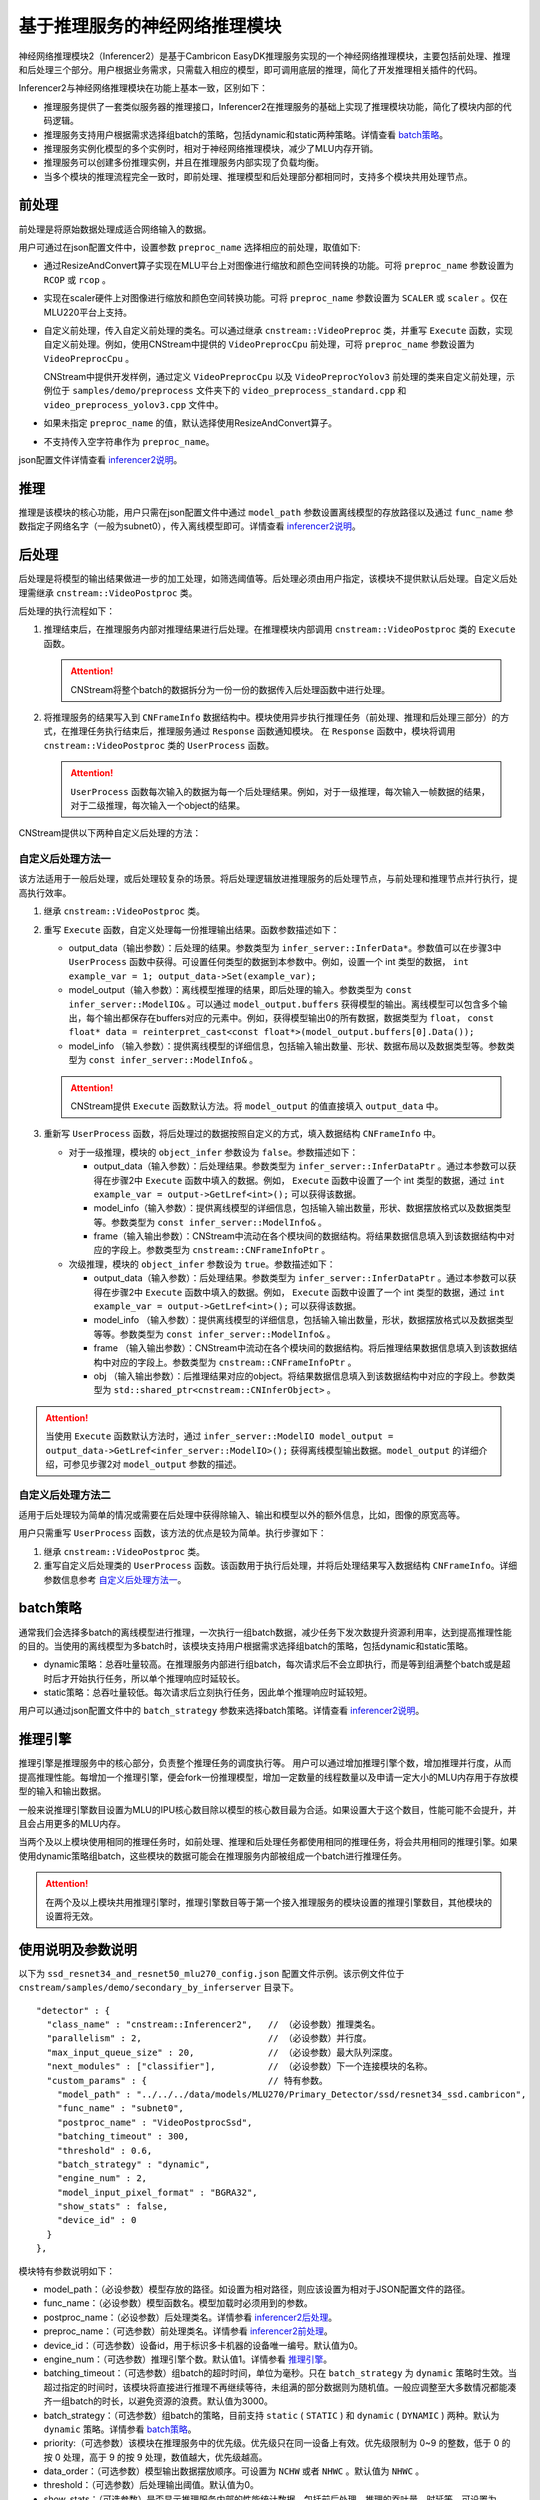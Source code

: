 基于推理服务的神经网络推理模块
--------------------------------

神经网络推理模块2（Inferencer2）是基于Cambricon EasyDK推理服务实现的一个神经网络推理模块，主要包括前处理、推理和后处理三个部分。用户根据业务需求，只需载入相应的模型，即可调用底层的推理，简化了开发推理相关插件的代码。

Inferencer2与神经网络推理模块在功能上基本一致，区别如下：

- 推理服务提供了一套类似服务器的推理接口，Inferencer2在推理服务的基础上实现了推理模块功能，简化了模块内部的代码逻辑。
- 推理服务支持用户根据需求选择组batch的策略，包括dynamic和static两种策略。详情查看 batch策略_。
- 推理服务实例化模型的多个实例时，相对于神经网络推理模块，减少了MLU内存开销。
- 推理服务可以创建多份推理实例，并且在推理服务内部实现了负载均衡。
- 当多个模块的推理流程完全一致时，即前处理、推理模型和后处理部分都相同时，支持多个模块共用处理节点。

.. _inferencer2前处理:

前处理
^^^^^^^^^^^^^^^^^

前处理是将原始数据处理成适合网络输入的数据。

用户可通过在json配置文件中，设置参数 ``preproc_name`` 选择相应的前处理，取值如下:

- 通过ResizeAndConvert算子实现在MLU平台上对图像进行缩放和颜色空间转换的功能。可将 ``preproc_name`` 参数设置为 ``RCOP`` 或 ``rcop`` 。
- 实现在scaler硬件上对图像进行缩放和颜色空间转换功能。可将 ``preproc_name`` 参数设置为 ``SCALER`` 或 ``scaler`` 。仅在MLU220平台上支持。
- 自定义前处理，传入自定义前处理的类名。可以通过继承 ``cnstream::VideoPreproc`` 类，并重写 ``Execute`` 函数，实现自定义前处理。例如，使用CNStream中提供的 ``VideoPreprocCpu`` 前处理，可将 ``preproc_name`` 参数设置为 ``VideoPreprocCpu`` 。

  CNStream中提供开发样例，通过定义 ``VideoPreprocCpu`` 以及 ``VideoPreprocYolov3`` 前处理的类来自定义前处理，示例位于 ``samples/demo/preprocess`` 文件夹下的 ``video_preprocess_standard.cpp`` 和 ``video_preprocess_yolov3.cpp`` 文件中。

- 如果未指定 ``preproc_name`` 的值，默认选择使用ResizeAndConvert算子。
- 不支持传入空字符串作为 ``preproc_name``。

json配置文件详情查看 inferencer2说明_。

推理
^^^^^^^^^^^^^^^^^

推理是该模块的核心功能，用户只需在json配置文件中通过 ``model_path`` 参数设置离线模型的存放路径以及通过 ``func_name`` 参数指定子网络名字（一般为subnet0），传入离线模型即可。详情查看 inferencer2说明_。


.. _inferencer2后处理:

后处理
^^^^^^^^^^^^^^^^^

后处理是将模型的输出结果做进一步的加工处理，如筛选阈值等。后处理必须由用户指定，该模块不提供默认后处理。自定义后处理需继承 ``cnstream::VideoPostproc`` 类。

后处理的执行流程如下：

1. 推理结束后，在推理服务内部对推理结果进行后处理。在推理模块内部调用 ``cnstream::VideoPostproc`` 类的 ``Execute`` 函数。
   
   .. attention::
      | CNStream将整个batch的数据拆分为一份一份的数据传入后处理函数中进行处理。
	 
2. 将推理服务的结果写入到 ``CNFrameInfo`` 数据结构中。模块使用异步执行推理任务（前处理、推理和后处理三部分）的方式，在推理任务执行结束后，推理服务通过 ``Response`` 函数通知模块。 在 ``Response`` 函数中，模块将调用 ``cnstream::VideoPostproc`` 类的 ``UserProcess`` 函数。

   .. attention::
      | ``UserProcess`` 函数每次输入的数据为每一个后处理结果。例如，对于一级推理，每次输入一帧数据的结果，对于二级推理，每次输入一个object的结果。

CNStream提供以下两种自定义后处理的方法：

.. _自定义后处理方法一:

自定义后处理方法一
+++++++++++++++++++++

该方法适用于一般后处理，或后处理较复杂的场景。将后处理逻辑放进推理服务的后处理节点，与前处理和推理节点并行执行，提高执行效率。

1. 继承 ``cnstream::VideoPostproc`` 类。
2. 重写 ``Execute`` 函数，自定义处理每一份推理输出结果。函数参数描述如下：   
   
   - output_data（输出参数）：后处理的结果。参数类型为 ``infer_server::InferData*``。参数值可以在步骤3中 ``UserProcess`` 函数中获得。可设置任何类型的数据到本参数中。例如，设置一个 int 类型的数据， ``int example_var = 1; output_data->Set(example_var);``
   
   - model_output（输入参数）：离线模型推理的结果，即后处理的输入。参数类型为 ``const infer_server::ModelIO&`` 。可以通过 ``model_output.buffers`` 获得模型的输出。离线模型可以包含多个输出，每个输出都保存在buffers对应的元素中。例如，获得模型输出0的所有数据，数据类型为 ``float``， ``const float* data = reinterpret_cast<const float*>(model_output.buffers[0].Data());``
   
   - model_info （输入参数）：提供离线模型的详细信息，包括输入输出数量、形状、数据布局以及数据类型等。参数类型为 ``const infer_server::ModelInfo&`` 。
   
   .. attention::
      | CNStream提供 ``Execute`` 函数默认方法。将 ``model_output`` 的值直接填入 ``output_data`` 中。

3. 重新写 ``UserProcess`` 函数，将后处理过的数据按照自定义的方式，填入数据结构 ``CNFrameInfo`` 中。

   - 对于一级推理，模块的 ``object_infer`` 参数设为 ``false``。参数描述如下：

     - output_data（输入参数）：后处理结果。参数类型为 ``infer_server::InferDataPtr`` 。通过本参数可以获得在步骤2中 ``Execute`` 函数中填入的数据。例如， ``Execute`` 函数中设置了一个 int 类型的数据，通过 ``int example_var = output->GetLref<int>();`` 可以获得该数据。
     - model_info（输入参数）：提供离线模型的详细信息，包括输入输出数量，形状、数据摆放格式以及数据类型等。参数类型为 ``const infer_server::ModelInfo&`` 。
     - frame（输入输出参数）：CNStream中流动在各个模块间的数据结构。将结果数据信息填入到该数据结构中对应的字段上。参数类型为 ``cnstream::CNFrameInfoPtr`` 。

   - 次级推理，模块的 ``object_infer`` 参数设为 ``true``。参数描述如下：
   
     - output_data（输入参数）：后处理结果。参数类型为 ``infer_server::InferDataPtr`` 。通过本参数可以获得在步骤2中 ``Execute`` 函数中填入的数据。例如， ``Execute`` 函数中设置了一个 int 类型的数据，通过 ``int example_var = output->GetLref<int>();`` 可以获得该数据。

     - model_info （输入参数）：提供离线模型的详细信息，包括输入输出数量，形状，数据摆放格式以及数据类型等等。参数类型为 ``const infer_server::ModelInfo&`` 。

     - frame （输入输出参数）：CNStream中流动在各个模块间的数据结构。将后推理结果数据信息填入到该数据结构中对应的字段上。参数类型为 ``cnstream::CNFrameInfoPtr`` 。

     - obj （输入输出参数）：后推理结果对应的object。将结果数据信息填入到该数据结构中对应的字段上。参数类型为 ``std::shared_ptr<cnstream::CNInferObject>`` 。

.. attention::
   | 当使用 ``Execute`` 函数默认方法时，通过 ``infer_server::ModelIO model_output = output_data->GetLref<infer_server::ModelIO>();`` 获得离线模型输出数据。``model_output`` 的详细介绍，可参见步骤2对 ``model_output`` 参数的描述。

自定义后处理方法二
++++++++++++++++++++

适用于后处理较为简单的情况或需要在后处理中获得除输入、输出和模型以外的额外信息，比如，图像的原宽高等。

用户只需重写 ``UserProcess`` 函数，该方法的优点是较为简单。执行步骤如下：

1. 继承 ``cnstream::VideoPostproc`` 类。
2. 重写自定义后处理类的 ``UserProcess`` 函数。该函数用于执行后处理，并将后处理结果写入数据结构 ``CNFrameInfo``。详细参数信息参考 自定义后处理方法一_。
  

.. _batch策略:

batch策略
^^^^^^^^^^^^^^^^^

通常我们会选择多batch的离线模型进行推理，一次执行一组batch数据，减少任务下发次数提升资源利用率，达到提高推理性能的目的。当使用的离线模型为多batch时，该模块支持用户根据需求选择组batch的策略，包括dynamic和static策略。

- dynamic策略：总吞吐量较高。在推理服务内部进行组batch，每次请求后不会立即执行，而是等到组满整个batch或是超时后才开始执行任务，所以单个推理响应时延较长。
- static策略：总吞吐量较低。每次请求后立刻执行任务，因此单个推理响应时延较短。

用户可以通过json配置文件中的 ``batch_strategy`` 参数来选择batch策略。详情查看 inferencer2说明_。

.. _推理引擎:

推理引擎
^^^^^^^^^^^^^^^^^

推理引擎是推理服务中的核心部分，负责整个推理任务的调度执行等。 用户可以通过增加推理引擎个数，增加推理并行度，从而提高推理性能。每增加一个推理引擎，便会fork一份推理模型，增加一定数量的线程数量以及申请一定大小的MLU内存用于存放模型的输入和输出数据。

一般来说推理引擎数目设置为MLU的IPU核心数目除以模型的核心数目最为合适。如果设置大于这个数目，性能可能不会提升，并且会占用更多的MLU内存。

当两个及以上模块使用相同的推理任务时，如前处理、推理和后处理任务都使用相同的推理任务，将会共用相同的推理引擎。如果使用dynamic策略组batch，这些模块的数据可能会在推理服务内部被组成一个batch进行推理任务。

.. attention::
    | 在两个及以上模块共用推理引擎时，推理引擎数目等于第一个接入推理服务的模块设置的推理引擎数目，其他模块的设置将无效。

.. _inferencer2说明:

使用说明及参数说明
^^^^^^^^^^^^^^^^^^^^^^^

以下为 ``ssd_resnet34_and_resnet50_mlu270_config.json`` 配置文件示例。该示例文件位于 ``cnstream/samples/demo/secondary_by_inferserver`` 目录下。

::

  "detector" : {
    "class_name" : "cnstream::Inferencer2",   // （必设参数）推理类名。
    "parallelism" : 2,                        // （必设参数）并行度。
    "max_input_queue_size" : 20,              // （必设参数）最大队列深度。
    "next_modules" : ["classifier"],          // （必设参数）下一个连接模块的名称。
    "custom_params" : {                       // 特有参数。
      "model_path" : "../../../data/models/MLU270/Primary_Detector/ssd/resnet34_ssd.cambricon",
      "func_name" : "subnet0",
      "postproc_name" : "VideoPostprocSsd",
      "batching_timeout" : 300,
      "threshold" : 0.6,
      "batch_strategy" : "dynamic",
      "engine_num" : 2,
      "model_input_pixel_format" : "BGRA32",
      "show_stats" : false,
      "device_id" : 0
    }
  },

模块特有参数说明如下：

- model_path：（必设参数）模型存放的路径。如设置为相对路径，则应该设置为相对于JSON配置文件的路径。

- func_name：（必设参数）模型函数名。模型加载时必须用到的参数。

- postproc_name：（必设参数）后处理类名。详情参看 inferencer2后处理_。

- preproc_name：（可选参数）前处理类名。详情参看 inferencer2前处理_。

- device_id：（可选参数）设备id，用于标识多卡机器的设备唯一编号。默认值为0。

- engine_num：（可选参数）推理引擎个数。默认值1。详情参看 推理引擎_。

- batching_timeout：（可选参数）组batch的超时时间，单位为毫秒。只在 ``batch_strategy`` 为 ``dynamic`` 策略时生效。当超过指定的时间时，该模块将直接进行推理不再继续等待，未组满的部分数据则为随机值。一般应调整至大多数情况都能凑齐一组batch的时长，以避免资源的浪费。默认值为3000。

- batch_strategy：（可选参数）组batch的策略，目前支持 ``static`` ( ``STATIC`` ) 和 ``dynamic`` ( ``DYNAMIC`` ) 两种。默认为 ``dynamic`` 策略。详情参看 batch策略_。

- priority:（可选参数）该模块在推理服务中的优先级。优先级只在同一设备上有效。优先级限制为 0~9 的整数，低于 0 的按 0 处理，高于 9 的按 9 处理，数值越大，优先级越高。

- data_order：（可选参数）模型输出数据摆放顺序。可设置为 ``NCHW`` 或者 ``NHWC`` 。默认值为 ``NHWC`` 。

- threshold：（可选参数）后处理输出阈值。默认值为0。

- show_stats：（可选参数）是否显示推理服务内部的性能统计数据，包括前后处理、推理的吞吐量、时延等。可设置为 ``true`` 或者 ``false`` 。默认值为fasle。

- object_infer：（可选参数）是否为二级推理。可以设置为 ``true``、 ``1`` 、``TRUE`` 以及 ``True`` 具有相同效果，代表二级推理，以数据帧中的目标作为输入。可以设置为 ``false`` , ``0`` , ``FALSE`` 以及 ``False`` 具有相同效果，代表一级推理，以数据帧作为输入。默认值为false。

- keep_aspect_ratio：（可选参数）缩放时是否保持宽高比，请根据模型进行选择。只在使用 ``RCOP`` 作为前处理时生效。可以设置为 ``true`` 、 ``1`` 、 ``TRUE`` 以及 ``True`` 具有相同效果，代表保持宽高比。可以设置为 ``false`` 、 ``0`` 、 ``FALSE`` 以及 ``False`` 具有相同效果，代表不保持宽高比。默认值为false。

- model_input_pixel_format：（可选参数）模型输入的图像像素格式，请根据模型进行选择。对于使用 ``RCOP`` 前处理，该参数可以设置为 ``ARGB32``、``ABGR32`` 、 ``RGBA32`` 、 ``BGRA32`` 。对于用户自定义前处理，该参数可以设置为 ``ARGB32``、``ABGR32`` 、 ``RGBA32``、 ``BGRA32``、 ``RGB24`` 以及 ``BGR24``。用户可在自定义前处理类中通过 ``model_input_pixel_format_`` 成员变量获得该值。默认值为 ``RGBA32``。


开发样例
^^^^^^^^^^^^

自定义前处理开发样例
+++++++++++++++++++++

CNStream中提供自定义前处理示例，保存在 ``samples/demo/preprocess`` 文件夹，提供给用户参考:

一级推理前处理示例：

-  **VideoPreprocCpu** 类：标准前处理，通过颜色空间转换及缩放，将图片转换为适用离线网络的输入。定义在 ``video_preprocess_standard.cpp`` 文件中。
-  **VideoPreprocYolov3** 类：提供yolov3网络的前处理（输入保持宽高比）。通过颜色空间转换，缩放以及补边，将图片转换为适用离线网络的输入。定义在 ``video_preprocess_yolov3.cpp`` 文件中。

次级推理前处理示例：

-  **VideoObjPreprocCpu** 类：标准次级网络前处理。将object所在的roi区域截取出来。并通过颜色空间转换及缩放，将图片转换为适用离线网络的输入。定义在 ``video_preprocess_standard.cpp`` 文件中。


自定义后处理开发样例
++++++++++++++++++++++

CNStream中提供自定义后处理示例，保存在 ``samples/demo/postprocess`` 文件夹，提供给用户参考:

一级推理后处理示例：

-  **VideoPostprocClassification** 类：分类网络作为一级网络的后处理。定义在 ``video_postprocess_classification.cpp`` 文件中。
-  **VideoPostprocYolov3** 类：提供yolov3网络的后处理（输入保持宽高比）。定义在 ``video_postprocess_yolov3.cpp`` 文件中。
-  **VideoPostprocSsd** 类：提供ssd网络的后处理。定义在 ``video_postprocess_ssd.cpp`` 文件中。

次级推理后处理示例：

-  **VideoObjPostprocClassification** 类：分类网络作为次级网络的后处理。定义在 ``video_postprocess_classification.cpp`` 文件中。

